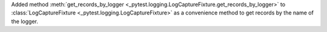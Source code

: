 Added method :meth:`get_records_by_logger <_pytest.logging.LogCaptureFixture.get_records_by_logger>` to :class:`LogCaptureFixture <_pytest.logging.LogCaptureFixture>` as a convenience method to get records by the name of the logger.
